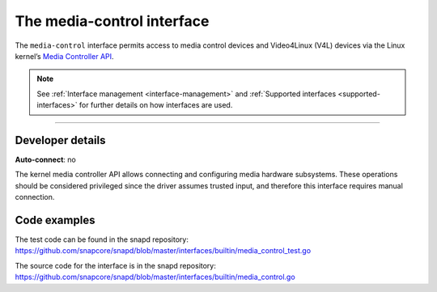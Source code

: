 .. 26504.md

.. _the-media-control-interface:

The media-control interface
===========================

The ``media-control`` interface permits access to media control devices and Video4Linux (V4L) devices via the Linux kernel’s `Media Controller API <https://www.kernel.org/doc/html/latest/userspace-api/media/mediactl/media-controller.html>`__.

.. note::


          See :ref:`Interface management <interface-management>` and :ref:`Supported interfaces <supported-interfaces>` for further details on how interfaces are used.

--------------


.. _the-media-control-interface-heading--dev-details:

Developer details
-----------------

**Auto-connect**: no

The kernel media controller API allows connecting and configuring media hardware subsystems. These operations should be considered privileged since the driver assumes trusted input, and therefore this interface requires manual connection.

Code examples
-------------

The test code can be found in the snapd repository: https://github.com/snapcore/snapd/blob/master/interfaces/builtin/media_control_test.go

The source code for the interface is in the snapd repository: https://github.com/snapcore/snapd/blob/master/interfaces/builtin/media_control.go
